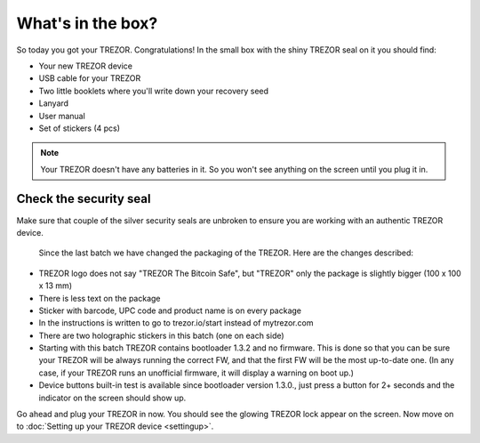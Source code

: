 What's in the box?
==================

So today you got your TREZOR.  Congratulations!  In the small box with the shiny TREZOR seal on it you should find:

.. image:: images/IMG_1326.jpg

- Your new TREZOR device
- USB cable for your TREZOR
- Two little booklets where you'll write down your recovery seed
- Lanyard
- User manual
- Set of stickers (4 pcs)

.. note:: Your TREZOR doesn't have any batteries in it.  So you won't see anything on the screen until you plug it in.

Check the security seal
-----------------------

Make sure that couple of the silver security seals are unbroken to ensure you are working with an authentic TREZOR device.

  .. image:: images/TRZ_front.jpg
  
  Since the last batch we have changed the packaging of the TREZOR. Here are the changes described:

- TREZOR logo does not say "TREZOR The Bitcoin Safe", but "TREZOR" only the package is slightly bigger (100 x 100 x 13 mm)
- There is less text on the package
- Sticker with barcode, UPC code and product name is on every package
- In the instructions is written to go to trezor.io/start instead of mytrezor.com
- There are two holographic stickers in this batch (one on each side)
- Starting with this batch TREZOR contains bootloader 1.3.2 and no firmware. This is done so that you can be sure your TREZOR  will be always running the correct FW, and that the first FW will be the most up-to-date one. (In any case, if your TREZOR runs an unofficial firmware, it will display a warning on boot up.)
- Device buttons built-in test is available since bootloader version 1.3.0., just press a button for 2+ seconds and the indicator on the screen should show up.

Go ahead and plug your TREZOR in now.  You should see the glowing TREZOR lock appear on the screen.  Now move on to :doc:`Setting up your TREZOR device <settingup>`.
